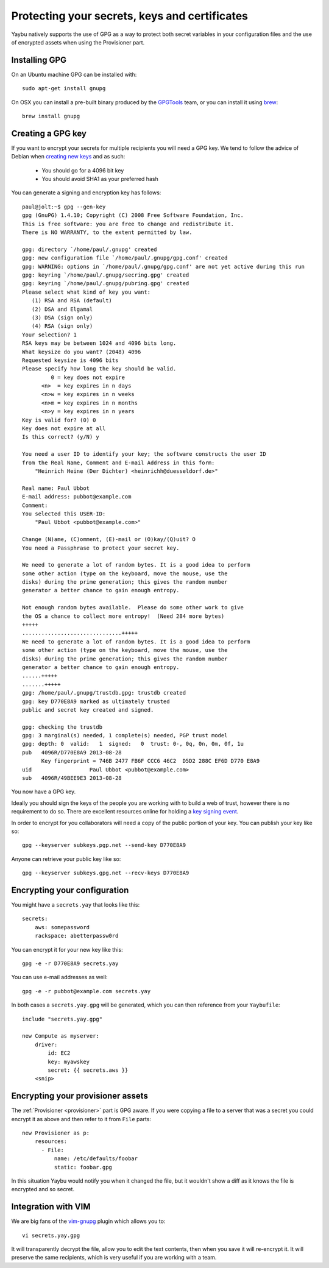 ==============================================
Protecting your secrets, keys and certificates
==============================================

Yaybu natively supports the use of GPG as a way to protect both secret variables in your configuration files and the use of encrypted assets when using the Provisioner part.

Installing GPG
==============

On an Ubuntu machine GPG can be installed with::

    sudo apt-get install gnupg

On OSX you can install a pre-built binary produced by the `GPGTools <https://gpgtools.org/>`_ team, or you can install it using `brew <http://brew.sh>`_::

    brew install gnupg


Creating a GPG key
==================

If you want to encrypt your secrets for multiple recipients you will need a GPG key. We tend to follow the advice of Debian when `creating new keys <http://keyring.debian.org/creating-key.html>`_ and as such:

 * You should go for a 4096 bit key
 * You should avoid SHA1 as your preferred hash

You can generate a signing and encryption key has follows::

    paul@jolt:~$ gpg --gen-key
    gpg (GnuPG) 1.4.10; Copyright (C) 2008 Free Software Foundation, Inc.
    This is free software: you are free to change and redistribute it.
    There is NO WARRANTY, to the extent permitted by law.

    gpg: directory `/home/paul/.gnupg' created
    gpg: new configuration file `/home/paul/.gnupg/gpg.conf' created
    gpg: WARNING: options in `/home/paul/.gnupg/gpg.conf' are not yet active during this run
    gpg: keyring `/home/paul/.gnupg/secring.gpg' created
    gpg: keyring `/home/paul/.gnupg/pubring.gpg' created
    Please select what kind of key you want:
       (1) RSA and RSA (default)
       (2) DSA and Elgamal
       (3) DSA (sign only)
       (4) RSA (sign only)
    Your selection? 1
    RSA keys may be between 1024 and 4096 bits long.
    What keysize do you want? (2048) 4096
    Requested keysize is 4096 bits
    Please specify how long the key should be valid.
             0 = key does not expire
          <n>  = key expires in n days
          <n>w = key expires in n weeks
          <n>m = key expires in n months
          <n>y = key expires in n years
    Key is valid for? (0) 0
    Key does not expire at all
    Is this correct? (y/N) y

    You need a user ID to identify your key; the software constructs the user ID
    from the Real Name, Comment and E-mail Address in this form:
        "Heinrich Heine (Der Dichter) <heinrichh@duesseldorf.de>"

    Real name: Paul Ubbot
    E-mail address: pubbot@example.com
    Comment:
    You selected this USER-ID:
        "Paul Ubbot <pubbot@example.com>"

    Change (N)ame, (C)omment, (E)-mail or (O)kay/(Q)uit? O
    You need a Passphrase to protect your secret key.

    We need to generate a lot of random bytes. It is a good idea to perform
    some other action (type on the keyboard, move the mouse, use the
    disks) during the prime generation; this gives the random number
    generator a better chance to gain enough entropy.

    Not enough random bytes available.  Please do some other work to give
    the OS a chance to collect more entropy!  (Need 284 more bytes)
    +++++
    ...............................+++++
    We need to generate a lot of random bytes. It is a good idea to perform
    some other action (type on the keyboard, move the mouse, use the
    disks) during the prime generation; this gives the random number
    generator a better chance to gain enough entropy.
    ......+++++
    .......+++++
    gpg: /home/paul/.gnupg/trustdb.gpg: trustdb created
    gpg: key D770E8A9 marked as ultimately trusted
    public and secret key created and signed.

    gpg: checking the trustdb
    gpg: 3 marginal(s) needed, 1 complete(s) needed, PGP trust model
    gpg: depth: 0  valid:   1  signed:   0  trust: 0-, 0q, 0n, 0m, 0f, 1u
    pub   4096R/D770E8A9 2013-08-28
          Key fingerprint = 746B 2477 FB6F CCC6 46C2  D5D2 288C EF6D D770 E8A9
    uid                  Paul Ubbot <pubbot@example.com>
    sub   4096R/49BEE9E3 2013-08-28

You now have a GPG key.

Ideally you should sign the keys of the people you are working with to build a web of trust, however there is no requirement to do so. There are excellent resources online for holding a `key signing event <https://wiki.debian.org/Keysigning>`_.

In order to encrypt for you collaborators will need a copy of the public portion of your key. You can publish your key like so::

    gpg --keyserver subkeys.pgp.net --send-key D770E8A9

Anyone can retrieve your public key like so::

    gpg --keyserver subkeys.gpg.net --recv-keys D770E8A9


Encrypting your configuration
=============================

You might have a ``secrets.yay`` that looks like this::

    secrets:
        aws: somepassword
        rackspace: abetterpassw0rd

You can encrypt it for your new key like this::

    gpg -e -r D770E8A9 secrets.yay

You can use e-mail addresses as well::

    gpg -e -r pubbot@example.com secrets.yay

In both cases a ``secrets.yay.gpg`` will be generated, which you can then reference from your ``Yaybufile``::

    include "secrets.yay.gpg"

    new Compute as myserver:
        driver:
            id: EC2
            key: myawskey
            secret: {{ secrets.aws }}
        <snip>


Encrypting your provisioner assets
==================================

The :ref:`Provisioner <provisioner>` part is GPG aware. If you were copying a file to a server that was a secret you could encrypt it as above and then refer to it from ``File`` parts::

    new Provisioner as p:
        resources:
          - File:
              name: /etc/defaults/foobar
              static: foobar.gpg

In this situation Yaybu would notify you when it changed the file, but it wouldn't show a diff as it knows the file is encrypted and so secret.


Integration with VIM
====================

We are big fans of the `vim-gnupg <https://github.com/jamessan/vim-gnupg>`_ plugin which allows you to::

    vi secrets.yay.gpg

It will transparently decrypt the file, allow you to edit the text contents, then when you save it will re-encrypt it. It will preserve the same recipients, which is very useful if you are working with a team.

